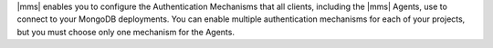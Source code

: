 |mms| enables you to configure the Authentication Mechanisms that all
clients, including the |mms| Agents, use to connect to your MongoDB
deployments. You can enable multiple authentication mechanisms for each
of your projects, but you must choose only one mechanism for the Agents.
